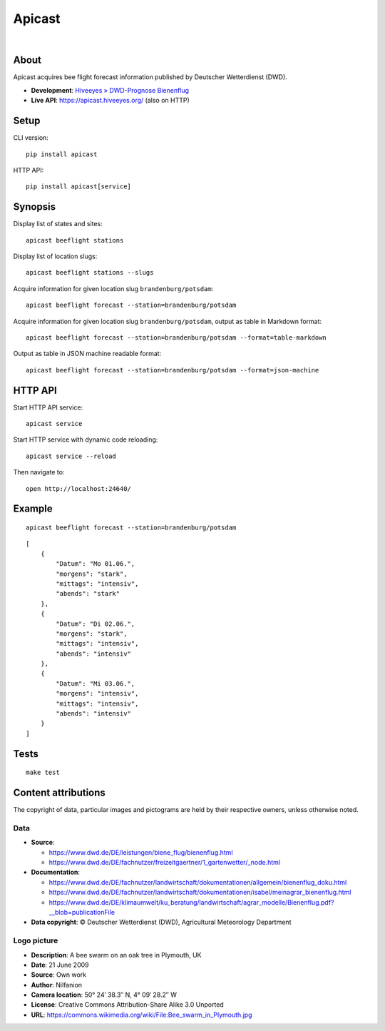 #######
Apicast
#######

|

.. start-badges

|ci-tests| |ci-coverage| |license| |pypi-downloads|
|python-versions| |status| |pypi-version|

.. |ci-tests| image:: https://github.com/hiveeyes/apicast/workflows/Tests/badge.svg
    :target: https://github.com/hiveeyes/apicast/actions?workflow=Tests

.. |ci-coverage| image:: https://codecov.io/gh/hiveeyes/apicast/branch/main/graph/badge.svg
    :target: https://codecov.io/gh/hiveeyes/apicast
    :alt: Test suite code coverage

.. |python-versions| image:: https://img.shields.io/pypi/pyversions/apicast.svg
    :target: https://python.org

.. |pypi-version| image:: https://img.shields.io/pypi/v/apicast.svg
    :target: https://pypi.org/project/apicast/

.. |status| image:: https://img.shields.io/pypi/status/apicast.svg
    :target: https://pypi.org/project/apicast/

.. |license| image:: https://img.shields.io/pypi/l/apicast.svg
    :target: https://pypi.org/project/apicast/

.. |pypi-downloads| image:: https://static.pepy.tech/badge/apicast/month
    :target: https://pepy.tech/project/apicast

.. end-badges


*****
About
*****

Apicast acquires bee flight forecast information published by Deutscher Wetterdienst (DWD).

- **Development**: `Hiveeyes » DWD-Prognose Bienenflug`_
- **Live API**: https://apicast.hiveeyes.org/ (also on HTTP)


*****
Setup
*****

CLI version::

    pip install apicast

HTTP API::

    pip install apicast[service]


********
Synopsis
********

Display list of states and sites::

    apicast beeflight stations

Display list of location slugs::

    apicast beeflight stations --slugs

Acquire information for given location slug ``brandenburg/potsdam``::

    apicast beeflight forecast --station=brandenburg/potsdam

Acquire information for given location slug ``brandenburg/potsdam``, output as table in Markdown format::

    apicast beeflight forecast --station=brandenburg/potsdam --format=table-markdown

Output as table in JSON machine readable format::

    apicast beeflight forecast --station=brandenburg/potsdam --format=json-machine



********
HTTP API
********

Start HTTP API service::

    apicast service

Start HTTP service with dynamic code reloading::

    apicast service --reload

Then navigate to::

    open http://localhost:24640/



*******
Example
*******

::

    apicast beeflight forecast --station=brandenburg/potsdam

::

    [
        {
            "Datum": "Mo 01.06.",
            "morgens": "stark",
            "mittags": "intensiv",
            "abends": "stark"
        },
        {
            "Datum": "Di 02.06.",
            "morgens": "stark",
            "mittags": "intensiv",
            "abends": "intensiv"
        },
        {
            "Datum": "Mi 03.06.",
            "morgens": "intensiv",
            "mittags": "intensiv",
            "abends": "intensiv"
        }
    ]


*****
Tests
*****

::

    make test


********************
Content attributions
********************

The copyright of data, particular images and pictograms are held by their respective owners, unless otherwise noted.

Data
====

- **Source**:

  - https://www.dwd.de/DE/leistungen/biene_flug/bienenflug.html
  - https://www.dwd.de/DE/fachnutzer/freizeitgaertner/1_gartenwetter/_node.html

- **Documentation**:

  - https://www.dwd.de/DE/fachnutzer/landwirtschaft/dokumentationen/allgemein/bienenflug_doku.html
  - https://www.dwd.de/DE/fachnutzer/landwirtschaft/dokumentationen/isabel/meinagrar_bienenflug.html
  - https://www.dwd.de/DE/klimaumwelt/ku_beratung/landwirtschaft/agrar_modelle/Bienenflug.pdf?__blob=publicationFile

- **Data copyright**: © Deutscher Wetterdienst (DWD), Agricultural Meteorology Department


Logo picture
============

- **Description**:     	A bee swarm on an oak tree in Plymouth, UK
- **Date**:    	        21 June 2009
- **Source**: 	        Own work
- **Author**: 	        Nilfanion
- **Camera location**:	50° 24′ 38.3″ N, 4° 09′ 28.2″ W
- **License**:          Creative Commons Attribution-Share Alike 3.0 Unported
- **URL**:              https://commons.wikimedia.org/wiki/File:Bee_swarm_in_Plymouth.jpg


.. _Hiveeyes » DWD-Prognose Bienenflug: https://community.hiveeyes.org/t/dwd-prognose-bienenflug/787
